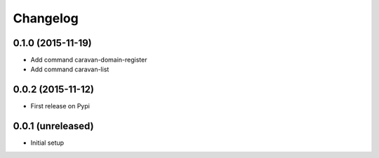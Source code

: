 =========
Changelog
=========

0.1.0 (2015-11-19)
------------------

- Add command caravan-domain-register
- Add command caravan-list


0.0.2 (2015-11-12)
------------------

- First release on Pypi


0.0.1 (unreleased)
------------------

- Initial setup
